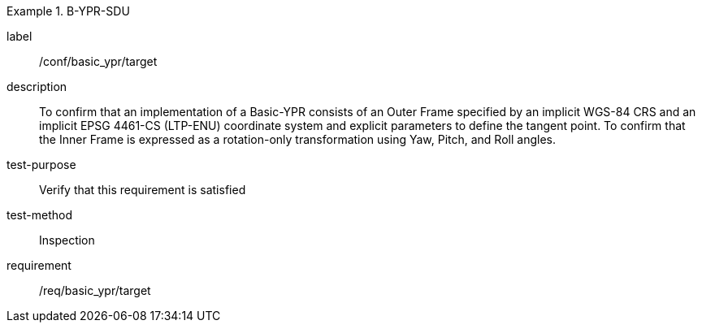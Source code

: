 
[abstract_test]
.B-YPR-SDU
====
[%metadata]
label:: /conf/basic_ypr/target
description:: To confirm that an implementation of a Basic-YPR consists of an Outer Frame specified by an implicit WGS-84 CRS and an implicit EPSG 4461-CS (LTP-ENU) coordinate system and explicit parameters to define the tangent point. To confirm that the Inner Frame is expressed as a rotation-only transformation using Yaw, Pitch, and Roll angles.
test-purpose:: Verify that this requirement is satisfied
test-method:: Inspection
requirement:: /req/basic_ypr/target
====
